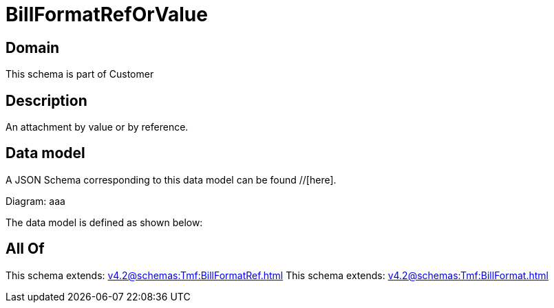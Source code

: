 = BillFormatRefOrValue

[#domain]
== Domain

This schema is part of Customer

[#description]
== Description
An attachment by value or by reference.


[#data_model]
== Data model

A JSON Schema corresponding to this data model can be found //[here].

Diagram:
aaa

The data model is defined as shown below:


[#all_of]
== All Of

This schema extends: xref:v4.2@schemas:Tmf:BillFormatRef.adoc[]
This schema extends: xref:v4.2@schemas:Tmf:BillFormat.adoc[]
